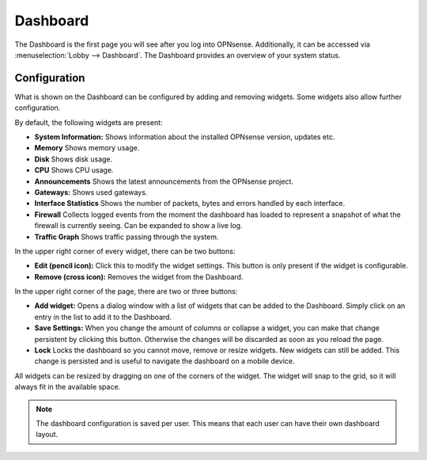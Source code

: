 =========
Dashboard
=========

The Dashboard is the first page you will see after you log into OPNsense.
Additionally, it can be accessed via :menuselection:`Lobby --> Dashboard`. The Dashboard provides an overview of your system status.

-------------
Configuration
-------------

What is shown on the Dashboard can be configured by adding and removing widgets. Some widgets also allow further
configuration.

By default, the following widgets are present:

* **System Information:**  Shows information about the installed OPNsense version, updates etc.
* **Memory** Shows memory usage.
* **Disk** Shows disk usage.
* **CPU** Shows CPU usage.
* **Announcements** Shows the latest announcements from the OPNsense project.
* **Gateways:** Shows used gateways.
* **Interface Statistics** Shows the number of packets, bytes and errors handled by each interface.
* **Firewall** Collects logged events from the moment the dashboard has loaded to represent a snapshot of what the firewall is currently seeing. Can be expanded to show a live log.
* **Traffic Graph** Shows traffic passing through the system.

In the upper right corner of every widget, there can be two buttons:

* **Edit (pencil icon):** Click this to modify the widget settings. This button is only present if the widget is configurable.
* **Remove (cross icon):** Removes the widget from the Dashboard.

In the upper right corner of the page, there are two or three buttons:

* **Add widget:** Opens a dialog window with a list of widgets that can be added to the Dashboard. Simply click on an entry in the list to add it to the Dashboard.
* **Save Settings:** When you change the amount of columns or collapse a widget, you can make that change persistent by clicking this button. Otherwise the changes will be discarded as soon as you reload the page.
* **Lock** Locks the dashboard so you cannot move, remove or resize widgets. New widgets can still be added. This change is persisted and is useful to navigate the dashboard on a mobile device.

All widgets can be resized by dragging on one of the corners of the widget. The widget will snap to the grid, so it will always fit in the available space.

.. Note::

    The dashboard configuration is saved per user. This means that each user can have their own dashboard layout.
